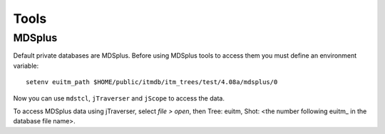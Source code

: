 .. _isip_tools:

Tools
=====

MDSplus
-------

Default private databases are MDSplus. Before using MDSplus tools to
access them you must define an environment variable:

::

   setenv euitm_path $HOME/public/itmdb/itm_trees/test/4.08a/mdsplus/0

Now you can use ``mdstcl``, ``jTraverser`` and ``jScope`` to access the
data.

To access MDSplus data using jTraverser, select *file > open*, then
Tree: euitm, Shot: <the number following euitm\_ in the database file
name>.

